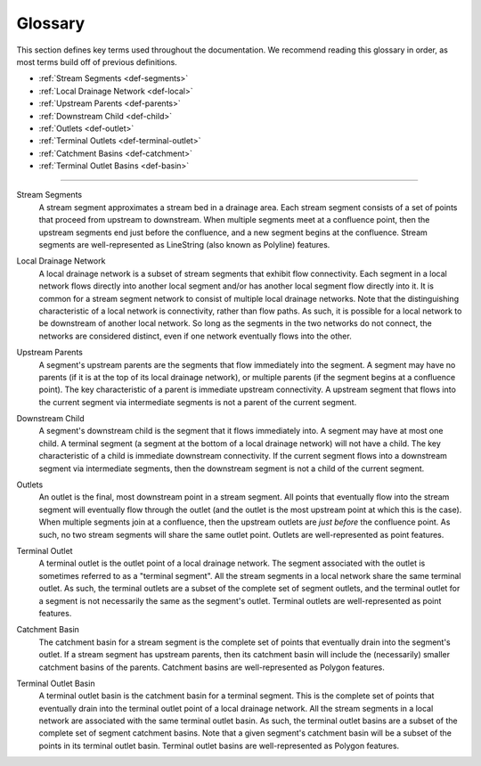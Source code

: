 Glossary
========
This section defines key terms used throughout the documentation. We recommend reading this glossary in order, as most terms build off of previous definitions.

* :ref:`Stream Segments <def-segments>`
* :ref:`Local Drainage Network <def-local>`
* :ref:`Upstream Parents <def-parents>`
* :ref:`Downstream Child <def-child>`
* :ref:`Outlets <def-outlet>`
* :ref:`Terminal Outlets <def-terminal-outlet>`
* :ref:`Catchment Basins <def-catchment>`
* :ref:`Terminal Outlet Basins <def-basin>`

----

.. _def-segments:

Stream Segments
    A stream segment approximates a stream bed in a drainage area. Each stream segment consists of a set of points that proceed from upstream to downstream. When multiple segments meet at a confluence point, then the upstream segments
    end just before the confluence, and a new segment begins at the confluence. Stream segments are well-represented as LineString (also known as Polyline) features.

.. _def-local:

Local Drainage Network
    A local drainage network is a subset of stream segments that exhibit flow connectivity. Each segment in a local network flows directly into another local segment and/or has another local segment flow directly into it. It is common for a stream segment network to consist of multiple local drainage networks. Note that the distinguishing characteristic of a local network is connectivity, rather than flow paths. As such, it is possible for a local network to be downstream of another local network. So long as the segments in the two networks do not connect, the networks are considered distinct, even if one network eventually flows into the other.

.. _def-parents:

Upstream Parents
    A segment's upstream parents are the segments that flow immediately into the segment. A segment may have no parents (if it is at the top of its local drainage network), or multiple parents (if the segment begins at a confluence point). The key characteristic of a parent is immediate upstream connectivity. A upstream segment that flows into the current segment via intermediate segments is not a parent of the current segment.

.. _def-child:

Downstream Child
    A segment's downstream child is the segment that it flows immediately into. A segment may have at most one child. A terminal segment (a segment at the bottom of a local drainage network) will not have a child. The key characteristic of a child is immediate downstream connectivity. If the current segment flows into a downstream segment via intermediate segments, then the downstream segment is not a child of the current segment.

.. _def-outlet:

Outlets
    An outlet is the final, most downstream point in a stream segment. All points that eventually flow into the stream segment will eventually flow through the outlet (and the outlet is the most upstream point at which this is the case). When multiple segments join at a confluence, then the upstream outlets are *just before* the confluence point. As such, no two stream segments will share the same outlet point. Outlets are well-represented as point features.

.. _def-terminal-outlet:

Terminal Outlet
    A terminal outlet is the outlet point of a local drainage network. The segment associated with the outlet is sometimes referred to as a "terminal segment". All the stream segments in a local network share the same terminal outlet. As such, the terminal outlets are a subset of the complete set of segment outlets, and the terminal outlet for a segment is not necessarily the same as the segment's outlet. Terminal outlets are well-represented as point features.

.. _def-catchment:

Catchment Basin
    The catchment basin for a stream segment is the complete set of points that eventually drain into the segment's outlet. If a stream segment has upstream parents, then its catchment basin will include the (necessarily) smaller catchment basins of the parents. Catchment basins are well-represented as Polygon features.

.. _def-basin:

Terminal Outlet Basin
    A terminal outlet basin is the catchment basin for a terminal segment. This is the complete set of points that eventually drain into the terminal outlet point of a local drainage network. All the stream segments in a local network are associated with the same terminal outlet basin. As such, the terminal outlet basins are a subset of the complete set of segment catchment basins. Note that a given segment's catchment basin will be a subset of the points in its terminal outlet basin. Terminal outlet basins are well-represented as Polygon features.

